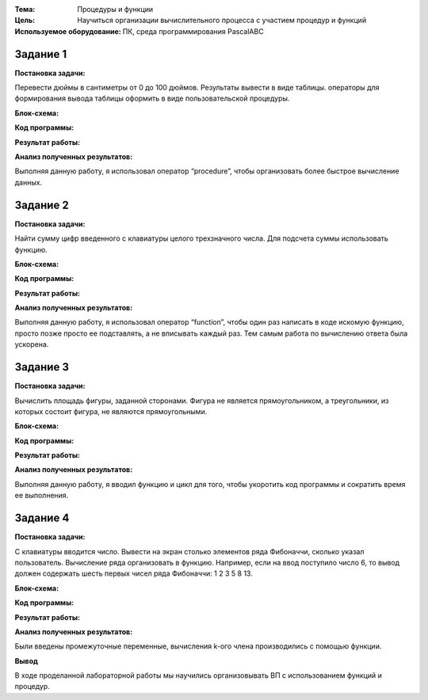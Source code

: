 .. title: Лабораторная работа №5 "Процедуры и функции". Вариант 9
.. slug: lab-5
.. date: 2019-11-14
.. tags: computer-science, lab, 1st-grade
.. author: Eugene Savostin
.. link: https://docs.google.com/document/d/1VAjkJXxrGmpVoOq1l-EXS5ypydLf4i05VUQgSsQGfMQ/edit?usp=sharing
.. description: 
.. category: lab-work

:Тема: Процедуры и функции
:Цель: Научиться организации вычислительного процесса с участием процедур и функций
:Используемое оборудование: ПК, среда программирования PascalABC


=========
Задание 1
=========
**Постановка задачи:** 

Перевести дюймы в сантиметры от 0 до 100 дюймов. Результаты вывести в виде таблицы. операторы для 
формирования вывода таблицы оформить в виде пользовательской процедуры.

:Блок-схема: 

.. image:: ../../images/5.1.png 

:Код программы:

.. listing:: 5.1.pas pascal

:Результат работы:

.. image:: ../../images/5.1_res.png

**Анализ полученных результатов:** 

Выполняя данную работу, я использовал оператор “procedure”, чтобы организовать более быстрое вычисление данных.

=========
Задание 2
=========
**Постановка задачи:** 

Найти сумму цифр введенного с клавиатуры целого трехзначного числа. Для подсчета суммы использовать функцию.

:Блок-схема: 

.. image:: ../../images/5.2.png 

:Код программы:

.. listing:: 5.2.pas pascal

:Результат работы:

.. image:: ../../images/5.2_res.png

**Анализ полученных результатов:** 

Выполняя данную работу, я использовал оператор “function”, чтобы один раз написать в коде 
искомую функцию, просто позже просто ее подставлять, а не вписывать каждый раз. Тем самым 
работа по вычислению ответа была ускорена.

=========
Задание 3
=========
**Постановка задачи:** 

Вычислить площадь фигуры, заданной сторонами. Фигура не является прямоугольником, а треугольники, 
из которых состоит фигура, не являются прямоугольными.

:Блок-схема: 

.. image:: ../../images/5.3.png 

:Код программы:

.. listing:: 5.3.pas pascal

:Результат работы:

.. image:: ../../images/5.3_res.png

**Анализ полученных результатов:** 

Выполняя данную работу, я вводил функцию и цикл для того, чтобы укоротить код программы и сократить время ее выполнения.

=========
Задание 4
=========
**Постановка задачи:** 

С клавиатуры вводится число. Вывести на экран столько элементов
ряда Фибоначчи, сколько указал пользователь. Вычисление ряда
организовать в функцию. Например, если на ввод поступило число
6, то вывод должен содержать шесть первых чисел ряда Фибоначчи:
1 2 3 5 8 13.

:Блок-схема: 

.. image:: ../../images/5.4.png 

:Код программы:

.. listing:: 5.4.pas pascal

:Результат работы:

.. image:: ../../images/5.4_res.png

**Анализ полученных результатов:** 

Были введены промежуточные переменные, вычисления k-ого члена производились с помощью функции.

**Вывод**

В ходе проделанной лабораторной работы мы научились организовывать ВП с использованием функций и процедур.